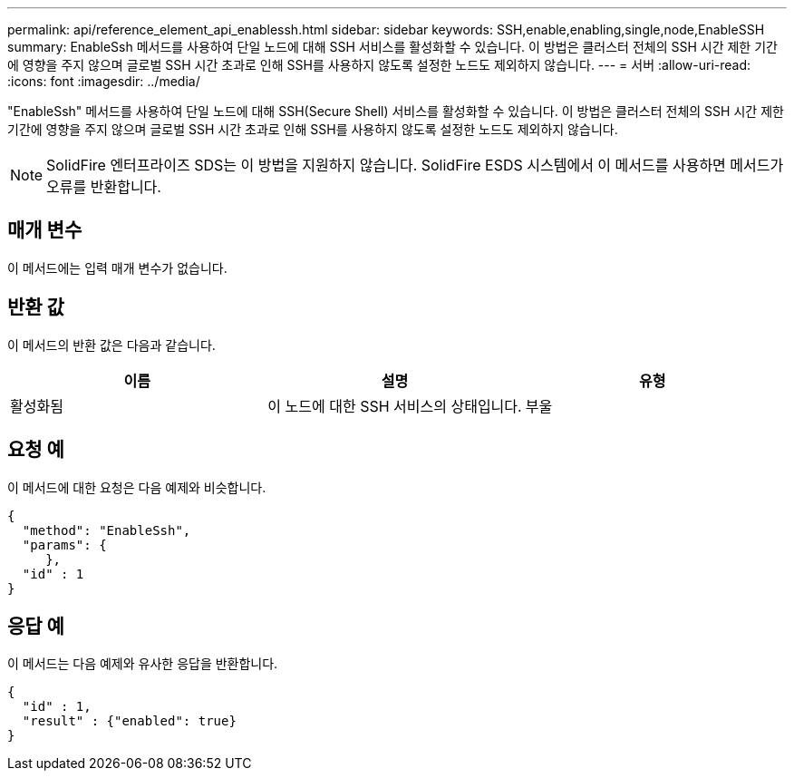 ---
permalink: api/reference_element_api_enablessh.html 
sidebar: sidebar 
keywords: SSH,enable,enabling,single,node,EnableSSH 
summary: EnableSsh 메서드를 사용하여 단일 노드에 대해 SSH 서비스를 활성화할 수 있습니다. 이 방법은 클러스터 전체의 SSH 시간 제한 기간에 영향을 주지 않으며 글로벌 SSH 시간 초과로 인해 SSH를 사용하지 않도록 설정한 노드도 제외하지 않습니다. 
---
= 서버
:allow-uri-read: 
:icons: font
:imagesdir: ../media/


[role="lead"]
"EnableSsh" 메서드를 사용하여 단일 노드에 대해 SSH(Secure Shell) 서비스를 활성화할 수 있습니다. 이 방법은 클러스터 전체의 SSH 시간 제한 기간에 영향을 주지 않으며 글로벌 SSH 시간 초과로 인해 SSH를 사용하지 않도록 설정한 노드도 제외하지 않습니다.


NOTE: SolidFire 엔터프라이즈 SDS는 이 방법을 지원하지 않습니다. SolidFire ESDS 시스템에서 이 메서드를 사용하면 메서드가 오류를 반환합니다.



== 매개 변수

이 메서드에는 입력 매개 변수가 없습니다.



== 반환 값

이 메서드의 반환 값은 다음과 같습니다.

|===
| 이름 | 설명 | 유형 


 a| 
활성화됨
 a| 
이 노드에 대한 SSH 서비스의 상태입니다.
 a| 
부울

|===


== 요청 예

이 메서드에 대한 요청은 다음 예제와 비슷합니다.

[listing]
----
{
  "method": "EnableSsh",
  "params": {
     },
  "id" : 1
}
----


== 응답 예

이 메서드는 다음 예제와 유사한 응답을 반환합니다.

[listing]
----
{
  "id" : 1,
  "result" : {"enabled": true}
}
----